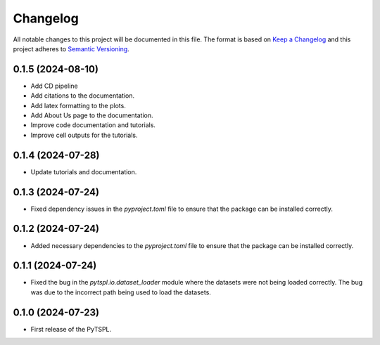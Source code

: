 Changelog
=========

All notable changes to this project will be documented in this file. The format is based on 
`Keep a Changelog <https://keepachangelog.com/en/1.1.0/>`_ and this project adheres to 
`Semantic Versioning <https://semver.org/>`_.


0.1.5 (2024-08-10)
-------------------

- Add CD pipeline
- Add citations to the documentation.
- Add latex formatting to the plots.
- Add About Us page to the documentation.
- Improve code documentation and tutorials.
- Improve cell outputs for the tutorials.

0.1.4 (2024-07-28)
-------------------

- Update tutorials and documentation.


0.1.3 (2024-07-24)
-------------------

- Fixed dependency issues in the `pyproject.toml` file to ensure that the package can be 
  installed correctly.


0.1.2 (2024-07-24)
-------------------

- Added necessary dependencies to the `pyproject.toml` file to ensure that the 
  package can be installed correctly.

0.1.1 (2024-07-24)
-------------------

- Fixed the bug in the `pytspl.io.dataset_loader` module where the datasets
  were not being loaded correctly. The bug was due to the incorrect path 
  being used to load the datasets.


0.1.0 (2024-07-23)
-------------------

- First release of the PyTSPL.
